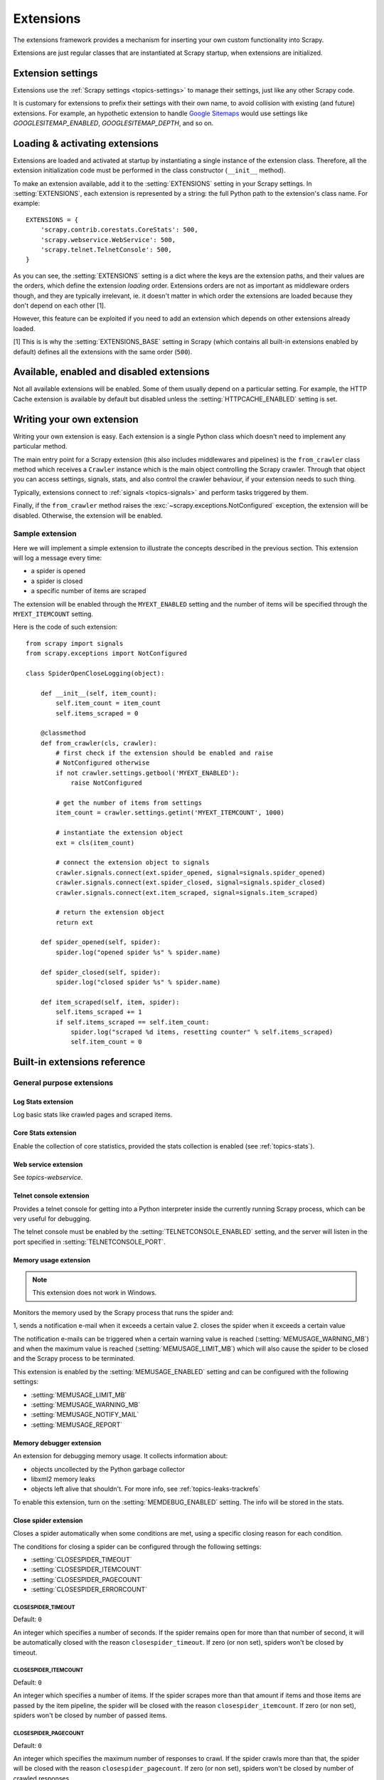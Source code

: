 .. _topics-extensions:

==========
Extensions
==========

The extensions framework provides a mechanism for inserting your own
custom functionality into Scrapy. 

Extensions are just regular classes that are instantiated at Scrapy startup,
when extensions are initialized.

Extension settings
==================

Extensions use the :ref:`Scrapy settings <topics-settings>` to manage their
settings, just like any other Scrapy code.

It is customary for extensions to prefix their settings with their own name, to
avoid collision with existing (and future) extensions. For example, an
hypothetic extension to handle `Google Sitemaps`_ would use settings like
`GOOGLESITEMAP_ENABLED`, `GOOGLESITEMAP_DEPTH`, and so on.

.. _Google Sitemaps: http://en.wikipedia.org/wiki/Sitemaps

Loading & activating extensions
===============================

Extensions are loaded and activated at startup by instantiating a single
instance of the extension class. Therefore, all the extension initialization
code must be performed in the class constructor (``__init__`` method).

To make an extension available, add it to the :setting:`EXTENSIONS` setting in
your Scrapy settings. In :setting:`EXTENSIONS`, each extension is represented
by a string: the full Python path to the extension's class name. For example::

    EXTENSIONS = {
        'scrapy.contrib.corestats.CoreStats': 500,
        'scrapy.webservice.WebService': 500,
        'scrapy.telnet.TelnetConsole': 500,
    }


As you can see, the :setting:`EXTENSIONS` setting is a dict where the keys are
the extension paths, and their values are the orders, which define the
extension *loading* order. Extensions orders are not as important as middleware
orders though, and they are typically irrelevant, ie. it doesn't matter in
which order the extensions are loaded because they don't depend on each other
[1].

However, this feature can be exploited if you need to add an extension which
depends on other extensions already loaded.

[1] This is is why the :setting:`EXTENSIONS_BASE` setting in Scrapy (which
contains all built-in extensions enabled by default) defines all the extensions
with the same order (``500``).

Available, enabled and disabled extensions
==========================================

Not all available extensions will be enabled. Some of them usually depend on a
particular setting. For example, the HTTP Cache extension is available by default
but disabled unless the :setting:`HTTPCACHE_ENABLED` setting is set.

Writing your own extension
==========================

Writing your own extension is easy. Each extension is a single Python class
which doesn't need to implement any particular method. 

The main entry point for a Scrapy extension (this also includes middlewares and
pipelines) is the ``from_crawler`` class method which receives a
``Crawler`` instance which is the main object controlling the Scrapy crawler.
Through that object you can access settings, signals, stats, and also control
the crawler behaviour, if your extension needs to such thing.

Typically, extensions connect to :ref:`signals <topics-signals>` and perform
tasks triggered by them.

Finally, if the ``from_crawler`` method raises the
:exc:`~scrapy.exceptions.NotConfigured` exception, the extension will be
disabled. Otherwise, the extension will be enabled.

Sample extension
----------------

Here we will implement a simple extension to illustrate the concepts described
in the previous section. This extension will log a message every time:

* a spider is opened
* a spider is closed
* a specific number of items are scraped

The extension will be enabled through the ``MYEXT_ENABLED`` setting and the
number of items will be specified through the ``MYEXT_ITEMCOUNT`` setting.

Here is the code of such extension::

    from scrapy import signals
    from scrapy.exceptions import NotConfigured

    class SpiderOpenCloseLogging(object):

        def __init__(self, item_count):
            self.item_count = item_count
            self.items_scraped = 0

        @classmethod
        def from_crawler(cls, crawler):
            # first check if the extension should be enabled and raise
            # NotConfigured otherwise
            if not crawler.settings.getbool('MYEXT_ENABLED'):
                raise NotConfigured

            # get the number of items from settings
            item_count = crawler.settings.getint('MYEXT_ITEMCOUNT', 1000)

            # instantiate the extension object
            ext = cls(item_count)

            # connect the extension object to signals
            crawler.signals.connect(ext.spider_opened, signal=signals.spider_opened)
            crawler.signals.connect(ext.spider_closed, signal=signals.spider_closed)
            crawler.signals.connect(ext.item_scraped, signal=signals.item_scraped)

            # return the extension object 
            return ext

        def spider_opened(self, spider):
            spider.log("opened spider %s" % spider.name)

        def spider_closed(self, spider):
            spider.log("closed spider %s" % spider.name)

        def item_scraped(self, item, spider):
            self.items_scraped += 1
            if self.items_scraped == self.item_count:
                spider.log("scraped %d items, resetting counter" % self.items_scraped)
                self.item_count = 0

.. _topics-extensions-ref:

Built-in extensions reference
=============================

General purpose extensions
--------------------------

Log Stats extension
~~~~~~~~~~~~~~~~~~~

.. module:: scrapy.contrib.logstats
   :synopsis: Basic stats logging

.. class:: LogStats

Log basic stats like crawled pages and scraped items.

Core Stats extension
~~~~~~~~~~~~~~~~~~~~

.. module:: scrapy.contrib.corestats
   :synopsis: Core stats collection

.. class:: CoreStats

Enable the collection of core statistics, provided the stats collection is
enabled (see :ref:`topics-stats`).

.. _topics-extensions-ref-webservice:

Web service extension
~~~~~~~~~~~~~~~~~~~~~

.. module:: scrapy.webservice
   :synopsis: Web service

.. class:: scrapy.webservice.WebService

See `topics-webservice`.

.. _topics-extensions-ref-telnetconsole:

Telnet console extension
~~~~~~~~~~~~~~~~~~~~~~~~

.. module:: scrapy.telnet
   :synopsis: Telnet console 

.. class:: scrapy.telnet.TelnetConsole

Provides a telnet console for getting into a Python interpreter inside the
currently running Scrapy process, which can be very useful for debugging. 

The telnet console must be enabled by the :setting:`TELNETCONSOLE_ENABLED`
setting, and the server will listen in the port specified in
:setting:`TELNETCONSOLE_PORT`.

.. _topics-extensions-ref-memusage:

Memory usage extension
~~~~~~~~~~~~~~~~~~~~~~

.. module:: scrapy.contrib.memusage
   :synopsis: Memory usage extension

.. class:: scrapy.contrib.memusage.MemoryUsage

.. note:: This extension does not work in Windows.

Monitors the memory used by the Scrapy process that runs the spider and:

1, sends a notification e-mail when it exceeds a certain value
2. closes the spider when it exceeds a certain value

The notification e-mails can be triggered when a certain warning value is
reached (:setting:`MEMUSAGE_WARNING_MB`) and when the maximum value is reached
(:setting:`MEMUSAGE_LIMIT_MB`) which will also cause the spider to be closed
and the Scrapy process to be terminated.

This extension is enabled by the :setting:`MEMUSAGE_ENABLED` setting and
can be configured with the following settings:

* :setting:`MEMUSAGE_LIMIT_MB`
* :setting:`MEMUSAGE_WARNING_MB`
* :setting:`MEMUSAGE_NOTIFY_MAIL`
* :setting:`MEMUSAGE_REPORT`

Memory debugger extension
~~~~~~~~~~~~~~~~~~~~~~~~~

.. module:: scrapy.contrib.memdebug
   :synopsis: Memory debugger extension

.. class:: scrapy.contrib.memdebug.MemoryDebugger

An extension for debugging memory usage. It collects information about:

* objects uncollected by the Python garbage collector
* libxml2 memory leaks
* objects left alive that shouldn't. For more info, see :ref:`topics-leaks-trackrefs`

To enable this extension, turn on the :setting:`MEMDEBUG_ENABLED` setting. The
info will be stored in the stats.

Close spider extension
~~~~~~~~~~~~~~~~~~~~~~

.. module:: scrapy.contrib.closespider
   :synopsis: Close spider extension

.. class:: scrapy.contrib.closespider.CloseSpider

Closes a spider automatically when some conditions are met, using a specific
closing reason for each condition.

The conditions for closing a spider can be configured through the following
settings:

* :setting:`CLOSESPIDER_TIMEOUT`
* :setting:`CLOSESPIDER_ITEMCOUNT`
* :setting:`CLOSESPIDER_PAGECOUNT`
* :setting:`CLOSESPIDER_ERRORCOUNT`

.. setting:: CLOSESPIDER_TIMEOUT

CLOSESPIDER_TIMEOUT
"""""""""""""""""""

Default: ``0``

An integer which specifies a number of seconds. If the spider remains open for
more than that number of second, it will be automatically closed with the
reason ``closespider_timeout``. If zero (or non set), spiders won't be closed by
timeout.

.. setting:: CLOSESPIDER_ITEMCOUNT

CLOSESPIDER_ITEMCOUNT
"""""""""""""""""""""

Default: ``0``

An integer which specifies a number of items. If the spider scrapes more than
that amount if items and those items are passed by the item pipeline, the
spider will be closed with the reason ``closespider_itemcount``. If zero (or
non set), spiders won't be closed by number of passed items.

.. setting:: CLOSESPIDER_PAGECOUNT

CLOSESPIDER_PAGECOUNT
"""""""""""""""""""""

.. versionadded:: 0.11

Default: ``0``

An integer which specifies the maximum number of responses to crawl. If the spider
crawls more than that, the spider will be closed with the reason
``closespider_pagecount``. If zero (or non set), spiders won't be closed by
number of crawled responses.

.. setting:: CLOSESPIDER_ERRORCOUNT

CLOSESPIDER_ERRORCOUNT
""""""""""""""""""""""

.. versionadded:: 0.11

Default: ``0``

An integer which specifies the maximum number of errors to receive before
closing the spider. If the spider generates more than that number of errors,
it will be closed with the reason ``closespider_errorcount``. If zero (or non
set), spiders won't be closed by number of errors.

StatsMailer extension
~~~~~~~~~~~~~~~~~~~~~

.. module:: scrapy.contrib.statsmailer
   :synopsis: StatsMailer extension

.. class:: scrapy.contrib.statsmailer.StatsMailer

This simple extension can be used to send a notification e-mail every time a
domain has finished scraping, including the Scrapy stats collected. The email
will be sent to all recipients specified in the :setting:`STATSMAILER_RCPTS`
setting.

.. module:: scrapy.contrib.debug
   :synopsis: Extensions for debugging Scrapy

Debugging extensions
--------------------

Stack trace dump extension
~~~~~~~~~~~~~~~~~~~~~~~~~~

.. class:: scrapy.contrib.debug.StackTraceDump

Dumps information about the running process when a `SIGQUIT`_ or `SIGUSR2`_
signal is received. The information dumped is the following:

1. engine status (using ``scrapy.utils.engine.get_engine_status()``)
2. live references (see :ref:`topics-leaks-trackrefs`)
3. stack trace of all threads

After the stack trace and engine status is dumped, the Scrapy process continues
running normally.

This extension only works on POSIX-compliant platforms (ie. not Windows),
because the `SIGQUIT`_ and `SIGUSR2`_ signals are not available on Windows.

There are at least two ways to send Scrapy the `SIGQUIT`_ signal:

1. By pressing Ctrl-\ while a Scrapy process is running (Linux only?)
2. By running this command (assuming ``<pid>`` is the process id of the Scrapy
   process)::

    kill -QUIT <pid>

.. _SIGUSR2: http://en.wikipedia.org/wiki/SIGUSR1_and_SIGUSR2
.. _SIGQUIT: http://en.wikipedia.org/wiki/SIGQUIT

Debugger extension
~~~~~~~~~~~~~~~~~~

.. class:: scrapy.contrib.debug.Debugger

Invokes a `Python debugger`_ inside a running Scrapy process when a `SIGUSR2`_
signal is received. After the debugger is exited, the Scrapy process continues
running normally.

For more info see `Debugging in Python`.

This extension only works on POSIX-compliant platforms (ie. not Windows).

.. _Python debugger: http://docs.python.org/library/pdb.html
.. _Debugging in Python: http://www.ferg.org/papers/debugging_in_python.html
